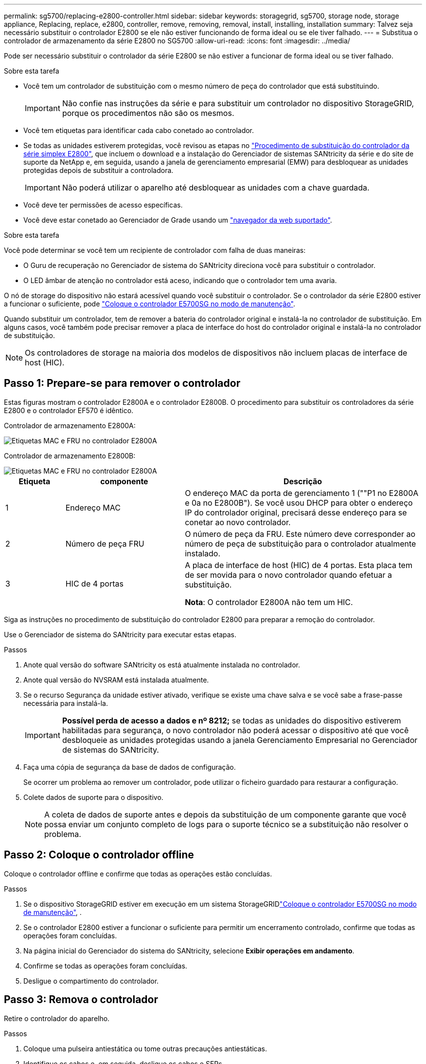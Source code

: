 ---
permalink: sg5700/replacing-e2800-controller.html 
sidebar: sidebar 
keywords: storagegrid, sg5700, storage node, storage appliance, Replacing, replace, e2800, controller, remove, removing, removal, install, installing, installation 
summary: Talvez seja necessário substituir o controlador E2800 se ele não estiver funcionando de forma ideal ou se ele tiver falhado. 
---
= Substitua o controlador de armazenamento da série E2800 no SG5700
:allow-uri-read: 
:icons: font
:imagesdir: ../media/


[role="lead"]
Pode ser necessário substituir o controlador da série E2800 se não estiver a funcionar de forma ideal ou se tiver falhado.

.Sobre esta tarefa
* Você tem um controlador de substituição com o mesmo número de peça do controlador que está substituindo.
+

IMPORTANT: Não confie nas instruções da série e para substituir um controlador no dispositivo StorageGRID, porque os procedimentos não são os mesmos.

* Você tem etiquetas para identificar cada cabo conetado ao controlador.
* Se todas as unidades estiverem protegidas, você revisou as etapas no https://docs.netapp.com/us-en/e-series/maintenance-e2800/controllers-simplex-supertask-task.html#step-1-prepare-to-replace-controller-simplex["Procedimento de substituição do controlador da série simplex E2800"^], que incluem o download e a instalação do Gerenciador de sistemas SANtricity da série e do site de suporte da NetApp e, em seguida, usando a janela de gerenciamento empresarial (EMW) para desbloquear as unidades protegidas depois de substituir a controladora.
+

IMPORTANT: Não poderá utilizar o aparelho até desbloquear as unidades com a chave guardada.

* Você deve ter permissões de acesso específicas.
* Você deve estar conetado ao Gerenciador de Grade usando um link:../admin/web-browser-requirements.html["navegador da web suportado"].


.Sobre esta tarefa
Você pode determinar se você tem um recipiente de controlador com falha de duas maneiras:

* O Guru de recuperação no Gerenciador de sistema do SANtricity direciona você para substituir o controlador.
* O LED âmbar de atenção no controlador está aceso, indicando que o controlador tem uma avaria.


O nó de storage do dispositivo não estará acessível quando você substituir o controlador. Se o controlador da série E2800 estiver a funcionar o suficiente, pode link:../maintain/placing-appliance-into-maintenance-mode.html["Coloque o controlador E5700SG no modo de manutenção"].

Quando substituir um controlador, tem de remover a bateria do controlador original e instalá-la no controlador de substituição. Em alguns casos, você também pode precisar remover a placa de interface do host do controlador original e instalá-la no controlador de substituição.


NOTE: Os controladores de storage na maioria dos modelos de dispositivos não incluem placas de interface de host (HIC).



== Passo 1: Prepare-se para remover o controlador

Estas figuras mostram o controlador E2800A e o controlador E2800B. O procedimento para substituir os controladores da série E2800 e o controlador EF570 é idêntico.

Controlador de armazenamento E2800A:

image::../media/e2800_labels_on_controller.gif[Etiquetas MAC e FRU no controlador E2800A]

Controlador de armazenamento E2800B:

image::../media/e2800B_labels_on_controller.gif[Etiquetas MAC e FRU no controlador E2800A]

[cols="1a,2a,4a"]
|===
| Etiqueta | componente | Descrição 


 a| 
1
 a| 
Endereço MAC
 a| 
O endereço MAC da porta de gerenciamento 1 (""P1 no E2800A e 0a no E2800B"). Se você usou DHCP para obter o endereço IP do controlador original, precisará desse endereço para se conetar ao novo controlador.



 a| 
2
 a| 
Número de peça FRU
 a| 
O número de peça da FRU. Este número deve corresponder ao número de peça de substituição para o controlador atualmente instalado.



 a| 
3
 a| 
HIC de 4 portas
 a| 
A placa de interface de host (HIC) de 4 portas. Esta placa tem de ser movida para o novo controlador quando efetuar a substituição.

*Nota*: O controlador E2800A não tem um HIC.

|===
Siga as instruções no procedimento de substituição do controlador E2800 para preparar a remoção do controlador.

Use o Gerenciador de sistema do SANtricity para executar estas etapas.

.Passos
. Anote qual versão do software SANtricity os está atualmente instalada no controlador.
. Anote qual versão do NVSRAM está instalada atualmente.
. Se o recurso Segurança da unidade estiver ativado, verifique se existe uma chave salva e se você sabe a frase-passe necessária para instalá-la.
+

IMPORTANT: *Possível perda de acesso a dados e nº 8212;* se todas as unidades do dispositivo estiverem habilitadas para segurança, o novo controlador não poderá acessar o dispositivo até que você desbloqueie as unidades protegidas usando a janela Gerenciamento Empresarial no Gerenciador de sistemas do SANtricity.

. Faça uma cópia de segurança da base de dados de configuração.
+
Se ocorrer um problema ao remover um controlador, pode utilizar o ficheiro guardado para restaurar a configuração.

. Colete dados de suporte para o dispositivo.
+

NOTE: A coleta de dados de suporte antes e depois da substituição de um componente garante que você possa enviar um conjunto completo de logs para o suporte técnico se a substituição não resolver o problema.





== Passo 2: Coloque o controlador offline

Coloque o controlador offline e confirme que todas as operações estão concluídas.

.Passos
. Se o dispositivo StorageGRID estiver em execução em um sistema StorageGRIDlink:../maintain/placing-appliance-into-maintenance-mode.html["Coloque o controlador E5700SG no modo de manutenção"], .
. Se o controlador E2800 estiver a funcionar o suficiente para permitir um encerramento controlado, confirme que todas as operações foram concluídas.
. Na página inicial do Gerenciador do sistema do SANtricity, selecione *Exibir operações em andamento*.
. Confirme se todas as operações foram concluídas.
. Desligue o compartimento do controlador.




== Passo 3: Remova o controlador

Retire o controlador do aparelho.

.Passos
. Coloque uma pulseira antiestática ou tome outras precauções antiestáticas.
. Identifique os cabos e, em seguida, desligue os cabos e SFPs.
+

IMPORTANT: Para evitar um desempenho degradado, não torça, dobre, aperte ou pise nos cabos.

. Solte o controlador do aparelho apertando o trinco na pega do came até soltar e, em seguida, abra a pega do came para a direita.
. Utilizando as duas mãos e a pega do came, deslize o controlador para fora do aparelho.
+

IMPORTANT: Utilize sempre duas mãos para suportar o peso do controlador.

. Coloque o controlador numa superfície plana e sem estática com a tampa amovível virada para cima.
. Remova a tampa pressionando o botão e deslizando a tampa para fora.




== Passo 4: Mova a bateria para o novo controlador

Remova a bateria do controlador com falha e instale-a no controlador de substituição.

.Passos
. Confirme se o LED verde dentro do controlador (entre a bateria e os DIMMs) está desligado.
+
Se este LED verde estiver ligado, o controlador ainda está a utilizar a bateria. Deve aguardar que este LED se apague antes de remover quaisquer componentes.

+
image::../media/e2800_internal_cache_active_led.gif[LED verde no E2800]

+
[cols="1a,2a"]
|===
| Item | Descrição 


 a| 
1
 a| 
LED Ativo Cache Interno



 a| 
2
 a| 
Bateria

|===
. Localize a trava de liberação azul da bateria.
. Desengate a bateria empurrando a trava de liberação para baixo e afastando-a do controlador.
+
image::../media/e2800_remove_battery.gif[Trinco da bateria]

+
[cols="1a,2a"]
|===
| Item | Descrição 


 a| 
1
 a| 
Trinco de desbloqueio da bateria



 a| 
2
 a| 
Bateria

|===
. Levante a bateria e deslize-a para fora do controlador.
. Retire a tampa do controlador de substituição.
. Oriente o controlador de substituição para que a ranhura da bateria fique voltada para si.
. Introduza a bateria no controlador a um ligeiro ângulo descendente.
+
Deve inserir a flange metálica na parte frontal da bateria na ranhura na parte inferior do controlador e deslizar a parte superior da bateria por baixo do pequeno pino de alinhamento no lado esquerdo do controlador.

. Desloque o trinco da bateria para cima para fixar a bateria.
+
Quando a trava se encaixa no lugar, a parte inferior da trava se encaixa em uma ranhura metálica no chassi.

. Vire o controlador para confirmar que a bateria está instalada corretamente.
+

IMPORTANT: *Possíveis danos ao hardware* -- a flange metálica na parte frontal da bateria deve ser completamente inserida na ranhura do controlador (como mostrado na primeira figura). Se a bateria não estiver instalada corretamente (como mostrado na segunda figura), a flange metálica pode entrar em Contato com a placa controladora, causando danos.

+
** *Correto -- a flange de metal da bateria é completamente inserida na ranhura do controlador:*
+
image::../media/e2800_battery_flange_ok.gif[Flange da bateria conforme]

** *Incorreto -- a flange metálica da bateria não está inserida na ranhura do controlador:*
+
image::../media/e2800_battery_flange_not_ok.gif[Flange da bateria incorreta]



. Volte a colocar a tampa do controlador.




== Step5: Mova HIC para o novo controlador, se necessário

Se o controlador com falha incluir uma placa de interface do host (HIC), mova o HIC do controlador com falha para o controlador de substituição.

Um HIC separado é usado apenas para o controlador E2800B. O HIC é montado na placa do controlador principal e inclui dois conetores SPF.


NOTE: As ilustrações neste procedimento mostram um HIC de 2 portas. O HIC no controlador pode ter um número diferente de portas.

[role="tabbed-block"]
====
.E2800A
--
Um controlador E2800A não tem um HIC.

Volte a colocar a tampa do controlador E2800A e avance para <<step6_replace_controller,Passo 6: Substitua o controlador>>

--
.E2800B
--
Mova o HIC do controlador E2800B com falha para o controlador de substituição.

.Passos
. Remova quaisquer SFPs do HIC.
. Usando uma chave de fenda Phillips nº 1, remova os parafusos que prendem a placa frontal HIC ao controlador.
+
Há quatro parafusos: Um na parte superior, um na parte lateral e dois na parte frontal.

+
image::../media/28_dwg_e2800_hic_faceplace_screws_maint-e2800.png[E2800 parafusos da placa frontal]

. Retire a placa frontal do HIC.
. Utilizando os dedos ou uma chave de fendas Phillips, desaperte os três parafusos de aperto manual que fixam o HIC à placa do controlador.
. Retire cuidadosamente o HIC da placa controladora levantando a placa para cima e deslizando-a para trás.
+

CAUTION: Tenha cuidado para não arranhar ou bater os componentes na parte inferior do HIC ou na parte superior da placa controladora.

+
image::../media/28_dwg_e2800_hic_thumbscrews_maint-e2800.png[Parafusos de aperto manual HIC E2800A]

+
[cols="1a,2a"]
|===
| Etiqueta | Descrição 


 a| 
1
 a| 
Placas de interface do host



 a| 
2
 a| 
Parafusos de aperto manual

|===
. Coloque o HIC sobre uma superfície livre de estática.
. Usando uma chave de fenda Phillips nº 1, remova os quatro parafusos que prendem a placa frontal vazia ao controlador de substituição e remova a placa frontal.
. Alinhe os três parafusos de aperto manual no HIC com os orifícios correspondentes no controlador de substituição e alinhe o conetor na parte inferior do HIC com o conetor de interface HIC na placa do controlador.
+
Tenha cuidado para não arranhar ou bater os componentes na parte inferior do HIC ou na parte superior da placa controladora.

. Baixe cuidadosamente o HIC para o devido lugar e assente o conetor HIC pressionando suavemente o HIC.
+

CAUTION: *Possíveis danos ao equipamento* - tenha cuidado para não apertar o conetor de fita dourada para os LEDs do controlador entre o HIC e os parafusos de aperto manual.

+
image::../media/28_dwg_e2800_hic_thumbscrews_maint-e2800.gif[E2800A parafusos de pressão HIC]

+
[cols="1a,2a"]
|===
| Etiqueta | Descrição 


 a| 
1
 a| 
Placas de interface do host



 a| 
2
 a| 
Parafusos de aperto manual

|===
. Aperte manualmente os parafusos de aperto manual do HIC.
+
Não use uma chave de fenda, ou você pode apertar demais os parafusos.

. Usando uma chave de fenda Phillips nº 1, prenda a placa frontal HIC removida do controlador original ao novo controlador com quatro parafusos.
+
image::../media/28_dwg_e2800_hic_faceplace_screws_maint-e2800.png[E2800A parafusos da placa frontal]

. Volte a instalar quaisquer SFPs removidos no HIC.


--
====


== Passo 6: Substitua o controlador

Instale o controlador de substituição e verifique se ele voltou a se unir à grade.

.Passos
. Instale o controlador de substituição no aparelho.
+
.. Vire o controlador ao contrário, de modo a que a tampa amovível fique virada para baixo.
.. Com a pega do came na posição aberta, deslize o controlador até ao aparelho.
.. Mova a alavanca do came para a esquerda para bloquear o controlador no lugar.
.. Substitua os cabos e SFPs.
.. Ligue o compartimento do controlador.
.. Aguarde até que o controlador E2800 seja reiniciado. Verifique se o visor de sete segmentos mostra um estado `99` de .
.. Determine como você atribuirá um endereço IP ao controlador de substituição.
+

NOTE: As etapas para atribuir um endereço IP ao controlador de substituição dependem se você conetou a porta de gerenciamento 1 a uma rede com um servidor DHCP e se todas as unidades estão protegidas.

+
Se a porta de gerenciamento 1 estiver conetada a uma rede com um servidor DHCP, o novo controlador obterá seu endereço IP do servidor DHCP. Este valor pode ser diferente do endereço IP do controlador original.



. Se o aparelho usar unidades seguras, siga as instruções no procedimento de substituição do controlador E2800 para importar a chave de segurança da unidade.
. Volte a colocar o aparelho no modo de funcionamento normal. No Instalador de dispositivos StorageGRID, selecione *Avançado* > *Reiniciar controlador* e, em seguida, selecione *Reiniciar no StorageGRID*.
+
image::../media/reboot_controller_from_maintenance_mode.png[Reinicie o controlador no modo de manutenção]

. Durante a reinicialização, monitore o status do nó para determinar quando ele voltou a ingressar na grade.
+
O aparelho reinicia e regozija-se com a grelha. Este processo pode demorar até 20 minutos.

. Confirme se a reinicialização está concluída e se o nó voltou a ingressar na grade. No Gerenciador de Grade, verifique se a página nós exibe um status normal (ícone de marca de seleção verde image:../media/icon_alert_green_checkmark.png["marca de verificação verde"]à esquerda do nome do nó) para o nó do dispositivo, indicando que não há alertas ativos e o nó está conetado à grade.
+
image::../media/nodes_menu.png[Nó do dispositivo voltou a unir a grade]

. No Gerenciador de sistemas do SANtricity, confirme se o novo controlador é ideal e colete dados de suporte.


Após a substituição da peça, devolva a peça com falha à NetApp, conforme descrito nas instruções de RMA fornecidas com o kit. Consulte a https://mysupport.netapp.com/site/info/rma["Substituição  Devolução artigo"^] página para obter mais informações.

.Informações relacionadas
http://mysupport.netapp.com/info/web/ECMP1658252.html["Site de Documentação de sistemas NetApp e-Series"^]
